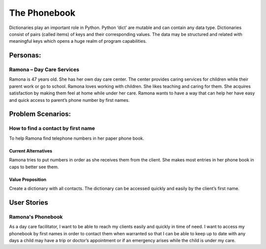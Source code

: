 =============
The Phonebook
=============
Dictionaries play an important role in Python. Python ‘dict’ are mutable and can contain any data type. Dictionaries consist of pairs (called items) of keys and their corresponding values. The data may be structured and related with meaningful keys which opens a huge realm of program capabilities.

Personas:
=========
Ramona – Day Care Services
--------------------------
Ramona is 47 years old. She has her own day care center. The center provides caring services for children while their parent work or go to school.
Ramona loves working with children. She likes teaching and caring for them. She acquires satisfaction by making them feel at home while under her care.
Ramona wants to have a way that can help her have easy and quick access to parent’s phone number by first names.

Problem Scenarios:
==================
How to find a contact by first name
-----------------------------------
To help Ramona find telephone numbers in her paper phone book.

Current Alternatives
^^^^^^^^^^^^^^^^^^^^
Ramona tries to put numbers in order as she receives them from the client. She makes most entries in her phone book in caps to better see them.

Value Proposition
^^^^^^^^^^^^^^^^^
Create a dictionary with all contacts. The dictionary can be accessed quickly and easily by the client’s first name.

User Stories
============
Ramona's Phonebook
------------------
As a day care facilitator, I want to be able to reach my clients easily and quickly in time of need. I want to access my phonebook by first names in order to contact them when warranted so that I can be able to keep up to date with any days a child may have a trip or doctor’s appointment or if an emergency arises while the child is under my care.
